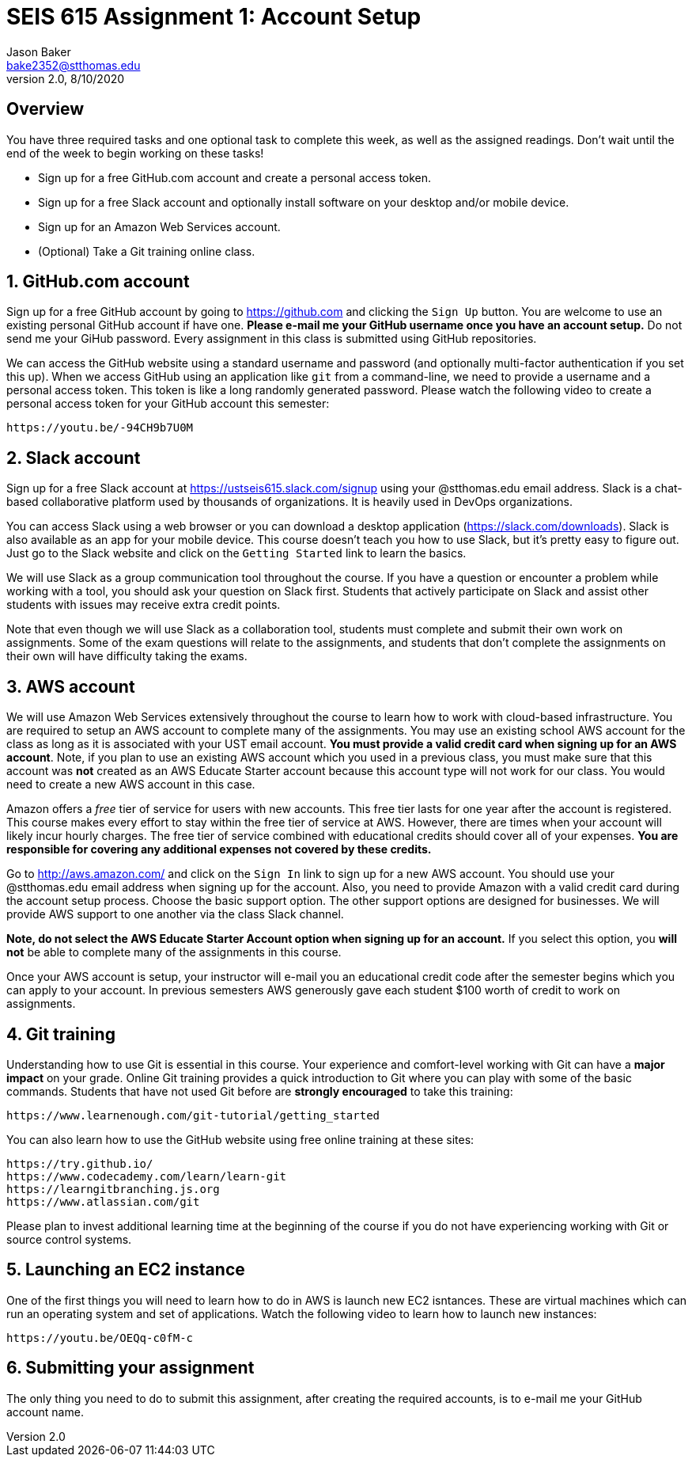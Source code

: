 :blank: pass:[ +]

= SEIS 615 Assignment 1: Account Setup
Jason Baker <bake2352@stthomas.edu>
2.0, 8/10/2020

:sectnums!:

== Overview

You have three required tasks and one optional task to complete this week,
as well as the assigned readings. Don't wait until the end of the week to
begin working on these tasks!

* Sign up for a free GitHub.com account and create a personal access token.
* Sign up for a free Slack account and optionally install software on your desktop and/or
mobile device.
* Sign up for an Amazon Web Services account.
* (Optional) Take a Git training online class.

:sectnums:
==  GitHub.com account

Sign up for a free GitHub account by going to https://github.com and clicking
the `Sign Up` button. You are welcome to use an existing personal GitHub account if have one. *Please e-mail me your GitHub username once you have an account setup.* Do not send me your GiHub password. Every assignment in this class is submitted using GitHub repositories.

We can access the GitHub website using a standard username and password (and optionally multi-factor authentication if you set this up). When we access GitHub using an application like `git` from a command-line, we need to provide a username and a personal access token. This token is like a long randomly generated password. Please watch the following video to create a personal access token for your GitHub account this semester:

  https://youtu.be/-94CH9b7U0M


== Slack account
Sign up for a free Slack account at https://ustseis615.slack.com/signup using
your @stthomas.edu email address. Slack is
a chat-based collaborative platform used by thousands of organizations. It is heavily
used in DevOps organizations.

You can access Slack using a web browser or you can download a desktop application
(https://slack.com/downloads). Slack is also available as an app for your mobile
device. This course doesn't teach you how to use Slack, but it's pretty easy
to figure out. Just go to the Slack website and click on the `Getting Started` link
to learn the basics.

We will use Slack as a group communication tool throughout the course. If you have a
question or encounter a problem while working with a tool, you should ask your
question on Slack first. Students that actively participate on Slack and assist
other students with issues may receive extra credit points.

Note that even though we will use Slack as a collaboration tool, students must
complete and submit their own work on assignments. Some of the exam questions
will relate to the assignments, and students that don't complete the assignments
on their own will have difficulty taking the exams.

== AWS account

We will use Amazon Web Services extensively throughout the course to learn how
to work with cloud-based infrastructure. You are required to setup an AWS account
to complete many of the assignments. You may use an existing school AWS
account for the class as long as it is associated with your UST email account. 
*You must provide a valid credit card when signing up for an AWS account*. Note, if you plan to use an existing AWS account which you used in a previous class, you must make sure that this account was *not* created as an AWS Educate Starter account because this account type will not work for our class. You would need to create a new AWS account in this case.

Amazon offers a _free_ tier of service for users with new accounts. This free tier
lasts for one year after the account is registered. This course makes every effort to stay within the free tier of service at AWS. However, there are times when your account will likely incur hourly charges. The free tier of service combined with educational credits should cover all of your expenses. *You are responsible for covering any additional expenses not covered by these credits.*

Go to http://aws.amazon.com/ and click on the `Sign In` link to sign up for a
new AWS account. You should use your @stthomas.edu email address when signing
up for the account. Also, you need to provide Amazon with a valid credit card during the account setup process. Choose the basic support option. The other support options are designed for businesses. We will provide AWS support to one another via the class Slack channel.

*Note, do not select the AWS Educate Starter Account option when signing up for an account.* If you select this option, you *will not* be able to complete many of the assignments in this course. 

Once your AWS account is setup, your instructor will e-mail you an educational credit code after the semester begins which you can apply to your account. In previous semesters AWS generously gave each student $100 worth of credit to work on assignments.

== Git training

Understanding how to use Git is essential in this course. Your experience and comfort-level working with Git can have a *major impact* on your grade. Online Git training provides a quick introduction to Git where you can
play with some of the basic commands. Students that have not used Git before
are *strongly encouraged* to take this training:

  https://www.learnenough.com/git-tutorial/getting_started

You can also learn how to use the GitHub website using free online training at these sites:
  
  https://try.github.io/
  https://www.codecademy.com/learn/learn-git
  https://learngitbranching.js.org
  https://www.atlassian.com/git

Please plan to invest additional learning time at the beginning of the course if you do not have experiencing working with Git or source control systems.

== Launching an EC2 instance

One of the first things you will need to learn how to do in AWS is launch new EC2 isntances. These are virtual machines which can run an operating system and set of applications. Watch the following video to learn how to launch new instances:

  https://youtu.be/OEQq-c0fM-c


== Submitting your assignment

The only thing you need to do to submit this assignment, after creating the required accounts, is to e-mail me your GitHub account name.  